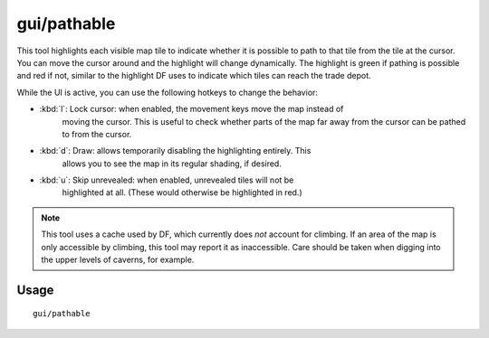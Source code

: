 gui/pathable
============

.. dfhack-tool::
    :summary: Highlights reachable tiles.
    :tags: fort inspection map

This tool highlights each visible map tile to indicate whether it is possible to
path to that tile from the tile at the cursor. You can move the cursor around
and the highlight will change dynamically. The highlight is green if pathing is
possible and red if not, similar to the highlight DF uses to indicate which
tiles can reach the trade depot.

While the UI is active, you can use the following hotkeys to change the
behavior:

- :kbd:`l`: Lock cursor: when enabled, the movement keys move the map instead of
    moving the cursor. This is useful to check whether parts of the map far away
    from the cursor can be pathed to from the cursor.
- :kbd:`d`: Draw: allows temporarily disabling the highlighting entirely. This
    allows you to see the map in its regular shading, if desired.
- :kbd:`u`: Skip unrevealed: when enabled, unrevealed tiles will not be
    highlighted at all. (These would otherwise be highlighted in red.)

.. note::
    This tool uses a cache used by DF, which currently does *not* account for
    climbing. If an area of the map is only accessible by climbing, this tool
    may report it as inaccessible. Care should be taken when digging into the
    upper levels of caverns, for example.

Usage
-----

::

  gui/pathable
